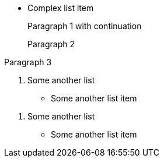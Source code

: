 * Complex list item
+
Paragraph 1
with continuation
+
Paragraph 2

Paragraph 3

. Some another list
** Some another list item

[start = 1]
. Some another list
[none]
** Some another list item
